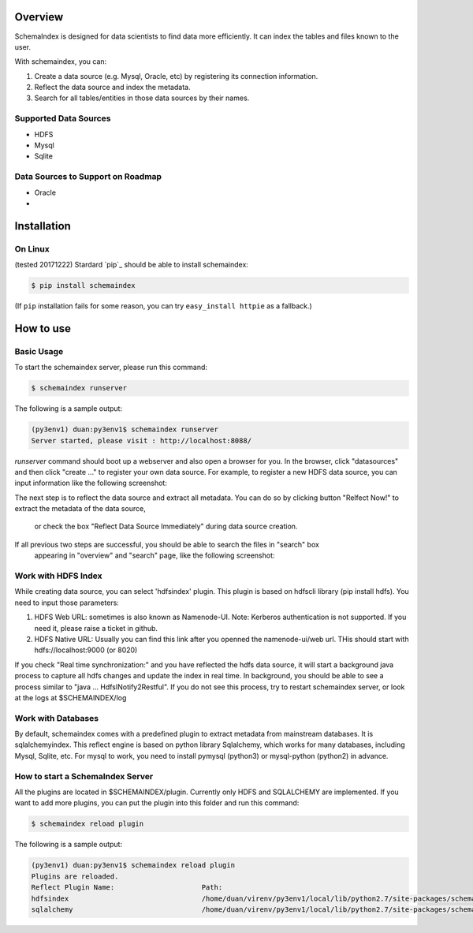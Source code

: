 
Overview
============
SchemaIndex is designed for data scientists to find data more efficiently. It can index the tables
and files known to the user.

With schemaindex, you can:

1. Create a data source (e.g. Mysql, Oracle, etc) by registering its connection information.

2. Reflect the data source and index the metadata.

3. Search for all tables/entities in those data sources by their names.

Supported Data Sources
-------------
* HDFS
* Mysql
* Sqlite

Data Sources to Support on Roadmap
-------------
* Oracle
*




Installation
============

On Linux
-------------
(tested 20171222) Stardard  `pip`_ should be able to install schemaindex:

.. code-block:: bash

    $ pip install schemaindex


(If ``pip`` installation fails for some reason, you can try
``easy_install httpie`` as a fallback.)

How to use
============

Basic Usage
-------------
To start the schemaindex server, please run this command:

.. code-block:: bash

    $ schemaindex runserver

The following is a sample output:

.. code-block:: bash

    (py3env1) duan:py3env1$ schemaindex runserver
    Server started, please visit : http://localhost:8088/


*runserver* command should boot up a webserver and also open a browser for you.
In the browser, click "datasources" and then click "create ..." to register your own data source.
For example, to register a new HDFS data source, you can input information like the following screenshot:

.. image:: doc/pic/create_data_source.png

The next step is to reflect the data source and extract all metadata.
You can do so by clicking button "Relfect Now!" to extract the metadata of the data source,
 or check the box "Reflect Data Source Immediately" during data source creation.

If all previous two steps are successful, you should be able to search the files in "search" box
 appearing in "overview" and "search" page, like the following screenshot:
.. image:: doc/pic/global_search.png


Work with HDFS Index
-------------
While creating data source, you can select 'hdfsindex' plugin. This plugin is based on hdfscli library (pip install hdfs).
You need to input those parameters:

1. HDFS Web URL: sometimes is also known as Namenode-UI. Note: Kerberos authentication is not supported. If you need it, please raise a ticket in github.

2. HDFS Native URL: Usually you can find this link after you openned the namenode-ui/web url. THis should start with hdfs://localhost:9000 (or 8020)

If you check "Real time synchronization:" and you have reflected the hdfs data source,
it will start a background java process to capture all hdfs changes and update the index in real time.
In background, you should be able to see a process similar to "java ... HdfsINotify2Restful".
If you do not see this process, try to restart schemaindex server, or look at the logs at $SCHEMAINDEX/log



Work with Databases
-------------
By default, schemaindex comes with a predefined plugin to extract metadata from mainstream databases. It is sqlalchemyindex.
This  reflect engine is based on python library Sqlalchemy, which works for many databases, including Mysql, Sqlite, etc.
For mysql to work, you need to install pymysql (python3) or mysql-python (python2) in advance.



How to start a SchemaIndex Server
-------------
All the plugins are located in $SCHEMAINDEX/plugin. Currently only HDFS and SQLALCHEMY are implemented.
If you want to add more plugins, you can put the plugin into this folder and run this command:

.. code-block:: bash

    $ schemaindex reload plugin

The following is a sample output:

.. code-block:: bash

    (py3env1) duan:py3env1$ schemaindex reload plugin
    Plugins are reloaded.
    Reflect Plugin Name:                     Path:
    hdfsindex                                /home/duan/virenv/py3env1/local/lib/python2.7/site-packages/schemaindex/plugin/hdfsindex
    sqlalchemy                               /home/duan/virenv/py3env1/local/lib/python2.7/site-packages/schemaindex/plugin/sqlalchemyindex

